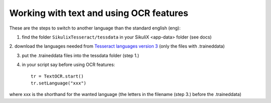 .. _textandocr:

Working with text and using OCR features
========================================

These are the steps to switch to another language than the standard english (eng):

1. find the folder ``SikulixTesseract/tessdata`` in your SikuliX <app-data> folder (see docs)

2. download the languages needed from
`Tesseract languages version 3 <https://github.com/tesseract-ocr/tessdata/tree/3.04.00>`_ (only the files with .traineddata)

3. put the .traineddata files into the tessdata folder (step 1.)

4. in your script say before using OCR features::

        tr = TextOCR.start()
        tr.setLanguage("xxx")

where xxx is the shorthand for the wanted language (the letters in the filename (step 3.) before the .traineddata)
